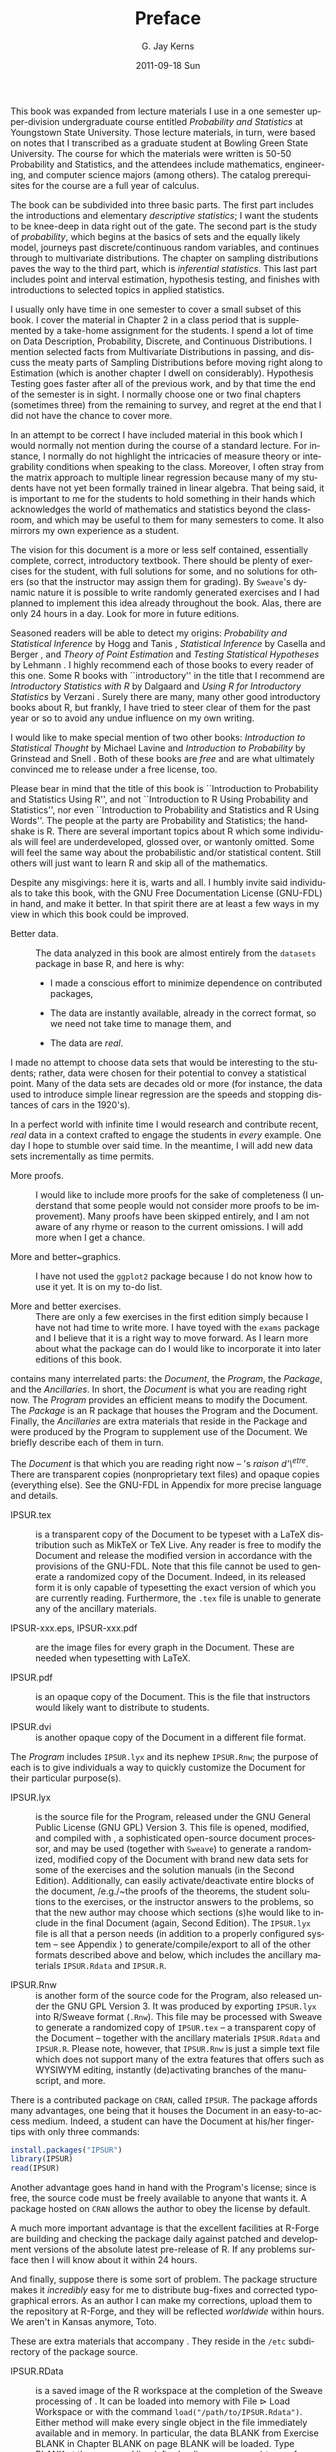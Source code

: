 #+STARTUP: indent
#+TITLE:     Preface
#+AUTHOR:    G. Jay Kerns
#+EMAIL:     gkerns@ysu.edu
#+DATE:      2011-09-18 Sun
#+DESCRIPTION:
#+KEYWORDS:
#+LANGUAGE:  en
#+OPTIONS:   H:3 num:t toc:t \n:nil @:t ::t |:t ^:t -:t f:t *:t <:t
#+OPTIONS:   TeX:t LaTeX:t skip:nil d:nil todo:t pri:nil tags:not-in-toc
#+INFOJS_OPT: view:nil toc:nil ltoc:t mouse:underline buttons:0 path:http://orgmode.org/org-info.js
#+EXPORT_SELECT_TAGS: export
#+EXPORT_EXCLUDE_TAGS: noexport
#+LINK_UP:   
#+LINK_HOME: 
#+XSLT:

#+latex: \chapter*{Preface}

This book was expanded from lecture materials I use in a one semester upper-division undergraduate course entitled /Probability and Statistics/ at Youngstown State University. Those lecture materials, in turn, were based on notes that I transcribed as a graduate student at Bowling Green State University. The course for which the materials were written is 50-50 Probability and Statistics, and the attendees include mathematics, engineering, and computer science majors (among others). The catalog prerequisites for the course are a full year of calculus.

The book can be subdivided into three basic parts. The first part includes the introductions and elementary /descriptive statistics/; I want the students to be knee-deep in data right out of the gate. The second part is the study of /probability/, which begins at the basics of sets and the equally likely model, journeys past discrete/continuous  random variables, and continues through to multivariate distributions. The chapter on sampling distributions paves the way to the third part, which is /inferential statistics/. This last part includes point and interval estimation, hypothesis testing, and finishes with introductions to selected topics in applied statistics.

I usually only have time in one semester to cover a small subset of this book. I cover the material in Chapter 2 in a class period that is supplemented by a take-home assignment for the students. I spend a lot of time on Data Description, Probability, Discrete, and Continuous Distributions. I mention selected facts from Multivariate Distributions in passing, and discuss the meaty parts of Sampling Distributions before moving right along to Estimation (which is another chapter I dwell on considerably). Hypothesis Testing goes faster after all of the previous work, and by that time the end of the semester is in sight. I normally choose one or two final chapters (sometimes three) from the remaining to survey, and regret at the end that I did not have the chance to cover more.

In an attempt to be correct I have included material in this book which I would normally not mention during the course of a standard lecture. For instance, I normally do not highlight the intricacies of measure theory or integrability conditions when speaking to the class. Moreover, I often stray from the matrix approach to multiple linear regression because many of my students have not yet been formally trained in linear algebra. That being said, it is important to me for the students to hold something in their hands which acknowledges the world of mathematics and statistics beyond the classroom, and which may be useful to them for many semesters to come. It also mirrors my own experience as a student.

The vision for this document is a more or less self contained, essentially complete, correct, introductory textbook. There should be plenty of exercises for the student, with full solutions for some, and no solutions for others (so that the instructor may assign them for grading). By =Sweave='s dynamic nature it is possible to write randomly generated exercises and I had planned to implement this idea already throughout the book. Alas, there are only 24 hours in a day. Look for more in future editions.

Seasoned readers will be able to detect my origins: /Probability and Statistical Inference/ by Hogg and Tanis \cite{Hogg2006}, /Statistical Inference/ by Casella and Berger \cite{Casella2002}, and /Theory of Point Estimation/ and /Testing Statistical Hypotheses/ by Lehmann \cite{Lehmann1998,Lehmann1986}. I highly recommend each of those books to every reader of this one. Some \textsf{R} books with ``introductory'' in the title that I recommend are /Introductory Statistics with R/ 
by Dalgaard \cite{Dalgaard2008} and /Using R for Introductory Statistics/ by Verzani \cite{Verzani2005}. Surely there are many, many other good introductory books about \textsf{R}, but frankly, I have tried to steer clear of them for the past year or so to avoid any undue influence on my own writing.

I would like to make special mention of two other books: /Introduction to Statistical Thought/ by Michael Lavine \cite{Lavine2009} and /Introduction to Probability/ by Grinstead and Snell \cite{Grinstead1997}. Both of these books are /free/ and are what ultimately convinced me to release \IPSUR under a free license, too.

Please bear in mind that the title of this book is ``Introduction to Probability and Statistics Using \textsf{R}'', and not ``Introduction to \textsf{R} Using Probability and Statistics'', nor even ``Introduction to Probability and Statistics and \textsf{R} Using Words''. The people at the party are Probability and Statistics; the handshake is \textsf{R}. There are several important topics about \textsf{R} which some individuals will feel are underdeveloped, glossed over, or wantonly omitted. Some will feel the same way about the probabilistic and/or statistical content. Still others will just want to learn \textsf{R} and skip all of the mathematics.

Despite any misgivings: here it is, warts and all. I humbly invite said individuals to take this book, with the GNU Free Documentation License (GNU-FDL) in hand, and make it better. In that spirit there are at least a few ways in my view in which this book could be improved.

- Better data. :: The data analyzed in this book are almost entirely from the =datasets= package in base \textsf{R}, and here is why:

  - I made a conscious effort to minimize dependence on contributed packages,

  - The data are instantly available, already in the correct format, so we need not take time to manage them, and 

  - The data are /real/.

I made no attempt to choose data sets that would be interesting to the students; rather, data were chosen for their potential to convey a statistical point. Many of the data sets are decades old or more (for instance, the data used to introduce simple linear regression are the speeds and stopping distances of cars in the 1920's).

In a perfect world with infinite time I would research and contribute recent, /real/ data in a context crafted to engage the students in /every/ example. One day I hope to stumble over said time. In the meantime, I will add new data sets incrementally as time permits.

- More proofs. :: I would like to include more proofs for the sake of completeness (I understand that some people would not consider more proofs to be improvement). Many proofs have been skipped entirely, and I am not aware of any rhyme or reason to the current omissions. I will add more when I get a chance.  

- More and better~graphics. :: I have not used the =ggplot2= package \cite{Wickam2009} because I do not know how to use it yet. It is on my to-do list.

- More and better exercises. :: There are only a few exercises in the first edition simply because I have not had time to write more. I have toyed with the =exams= package \cite{exams} and I believe that it is a right way to move forward. As I learn more about what the package can do I would like to incorporate it into later editions of this book.


#+latex: \section*{About This Document}

\IPSUR contains many interrelated parts: the /Document/, the /Program/, the /Package/, and the /Ancillaries/. In short, the /Document/ is what you are reading right now. The /Program/ provides an efficient means to modify the Document. The /Package/ is an \textsf{R} package that houses the Program and the Document. Finally, the /Ancillaries/ are extra materials that reside in the Package and were produced by the Program to supplement use of the Document. We briefly describe each of them in turn.

#+latex: \subsection*{The Document}

The /Document/ is that which you are reading right now -- \IPSUR's /raison d'\^etre/. There are transparent copies (nonproprietary text files) and opaque copies (everything else). See the GNU-FDL in Appendix \ref{cha:GNU-Free-Documentation} for more precise language and details.


- IPSUR.tex :: is a transparent copy of the Document to be typeset with a \LaTeX{} distribution such as Mik\TeX{} or \TeX{} Live. Any reader is free to modify the Document and release the modified version in accordance with the provisions of the GNU-FDL. Note that this file cannot be used to generate a randomized copy of the Document. Indeed, in its released form it is only capable of typesetting the exact version of \IPSUR which you are currently reading. Furthermore, the =.tex= file is unable to generate any of the ancillary materials. 

- IPSUR-xxx.eps, IPSUR-xxx.pdf :: are the image files for every graph in the Document. These are needed when typesetting with \LaTeX{}.

- IPSUR.pdf :: is an opaque copy of the Document. This is the file that instructors would likely want to distribute to students. 

- IPSUR.dvi :: is another opaque copy of the Document in a different file format.

#+latex: \subsection*{The Program}

The /Program/ includes =IPSUR.lyx= and its nephew =IPSUR.Rnw=; the purpose of each is to give individuals a way to quickly customize the Document for their particular purpose(s).


- IPSUR.lyx :: is the source \LyX{} file for the Program, released under the GNU General Public License (GNU GPL) Version 3. This file is opened, modified, and compiled with \LyX{}, a sophisticated open-source document processor, and may be used (together with =Sweave=) to generate a randomized, modified copy of the Document with brand new data sets for some of the exercises and the solution manuals (in the Second Edition). Additionally, \LyX{} can easily activate/deactivate entire blocks of the document, /e.g./~the \textsf{proofs} of the theorems, the student \textsf{solutions} to the exercises, or the instructor \textsf{answers} to the problems, so that the new author may choose which sections (s)he would like to include in the final Document (again, Second Edition). The =IPSUR.lyx= file is all that a person needs (in addition to a properly configured system -- see Appendix \ref{cha:Instructions-for-Instructors}) to generate/compile/export to all of the other formats described above and below, which includes the ancillary materials =IPSUR.Rdata= and =IPSUR.R=.

- IPSUR.Rnw :: is another form of the source code for the Program, also released under the GNU GPL Version 3. It was produced by exporting =IPSUR.lyx= into\textsf{ R}/Sweave format (=.Rnw=). This file may be processed with Sweave to generate a randomized copy of =IPSUR.tex= -- a transparent copy of the Document -- together with the ancillary materials =IPSUR.Rdata= and =IPSUR.R=. Please note, however, that =IPSUR.Rnw= is just a simple text file which does not support many of the extra features that \LyX{} offers such as WYSIWYM editing, instantly (de)activating branches of the manuscript, and more. 



#+latex: \subsection*{The Package}

There is a contributed package on =CRAN=, called =IPSUR=. The package affords many advantages, one being that it houses the  Document in an easy-to-access medium. Indeed, a student can have the Document at his/her fingertips with only three commands:

#+begin_src R :eval never
install.packages("IPSUR")
library(IPSUR)
read(IPSUR)
#+end_src

Another advantage goes hand in hand with the Program's license; since \IPSUR is free, the source code must be freely available to anyone that wants it. A package hosted on =CRAN= allows the author to obey the license by default.

A much more important advantage is that the excellent facilities at \textsf{R}-Forge are building and checking the package daily against patched and development versions of the absolute latest pre-release of \textsf{R}. If any problems surface then I will know about it within 24 hours.

And finally, suppose there is some sort of problem. The package structure makes it /incredibly/ easy for me to distribute bug-fixes and corrected typographical errors. As an author I can make my corrections, upload them to the repository at \textsf{R}-Forge, and they will be reflected /worldwide/ within hours. We aren't in Kansas anymore, Toto.

#+latex: \subsection*{Ancillary Materials}

These are extra materials that accompany \IPSUR. They reside in the =/etc= subdirectory of the package source. 

- IPSUR.RData :: is a saved image of the \textsf{R} workspace at the completion of the Sweave processing of \IPSUR. It can be loaded into memory with \textsf{File} \(\triangleright\) \textsf{Load Workspace} or with the command =load("/path/to/IPSUR.Rdata")=. Either method will make every single object in the file immediately available and in memory. In particular, the data BLANK from Exercise BLANK in Chapter BLANK on page BLANK will be loaded. Type BLANK at the command line (after loading =IPSUR.RData=) to see for yourself.  

- IPSUR.R :: is the exported \textsf{R} code from =IPSUR.Rnw=. With this script, literally every \textsf{R} command from the entirety of \IPSUR can be resubmitted at the command line.

#+latex: \section*{Notation}

We use the notation =x= or =stem.leaf= notation to denote objects, functions, /etc/.. The sequence ``\textsf{Statistics} \textsf{\(\triangleright\)} \textsf{Summaries} \textsf{\(\triangleright\)} \textsf{Active Dataset}'' means to click the \textsf{Statistics} menu item, next click the \textsf{Summaries} submenu item, and finally click \textsf{Active Dataset}.

#+latex: \section*{Acknowledgements}

This book would not have been possible without the firm mathematical and statistical foundation provided by the professors at Bowling Green State University, including Drs. G\'{a}bor Sz\'{e}kely, Craig Zirbel, Arjun K. Gupta, Hanfeng Chen, Truc Nguyen, and James Albert. I would also like to thank Drs.~Neal Carothers and Kit Chan. 

I would also like to thank my colleagues at Youngstown State University for their support. In particular, I would like to thank Dr. G. Andy Chang for showing me what it means to be a statistician.

I would like to thank Richard Heiberger for his insightful comments and improvements to several points and displays in the manuscript. 

Finally, and most importantly, I would like to thank my wife for her patience and understanding while I worked hours, days, months, and years on a /free book/. Looking back, I can't believe I ever got away with it.

#+begin_latex
\vfill{}
\cleardoublepage
\phantomsection
\addcontentsline{toc}{chapter}{List of Figures}
\listoffigures

\vfill{}
\cleardoublepage
\phantomsection
\addcontentsline{toc}{chapter}{List of Tables}
\listoftables
#+end_latex
